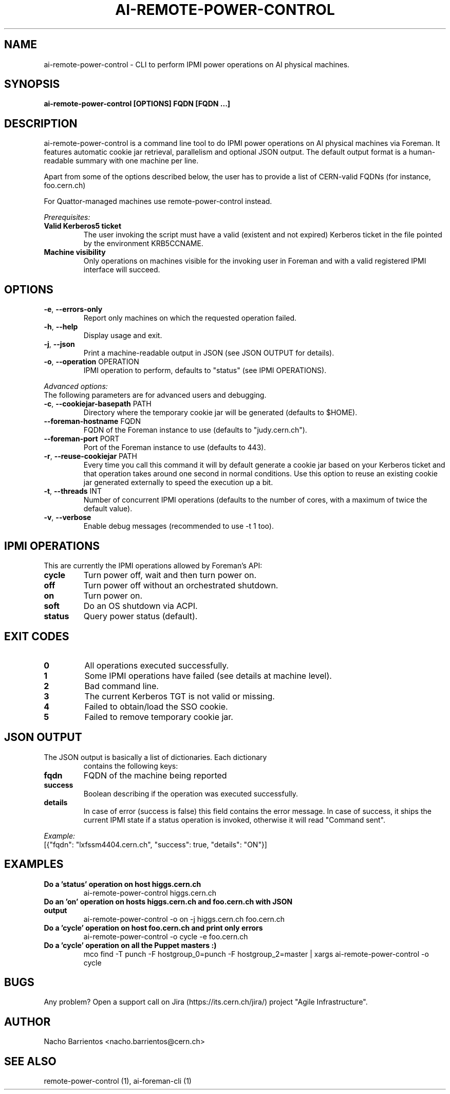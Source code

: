 .TH AI-REMOTE-POWER-CONTROL "1" "July 2013" "ai-remote-power-control" "User Commands"
.SH NAME
ai-remote-power-control \- CLI to perform IPMI power operations on AI physical machines.

.SH SYNOPSIS
.B "ai-remote-power-control [OPTIONS] FQDN [FQDN ...]"

.SH DESCRIPTION
ai-remote-power-control is a command line tool to do IPMI power operations on
AI physical machines via Foreman. It features automatic cookie jar
retrieval, parallelism and optional JSON output. The default output
format is a human-readable summary with one machine per line.
.LP
Apart from some of the options described below, the user has to
provide a list of CERN-valid FQDNs (for instance, foo.cern.ch)
.LP
For Quattor-managed machines use remote-power-control instead.
.LP
.I Prerequisites:
.TP
.B Valid Kerberos5 ticket
The user invoking the script must have a valid (existent and not expired)
Kerberos ticket in the file pointed by the environment KRB5CCNAME.
.TP
.B Machine visibility
Only operations on machines visible for the invoking user in Foreman and 
with a valid registered IPMI interface will succeed.

.SH OPTIONS
.TP
\fB\-e\fR, \fB\-\-errors-only\fR
Report only machines on which the requested operation failed.
.TP
\fB\-h\fR, \fB\-\-help\fR
Display usage and exit.
.TP
\fB\-j\fR, \fB\-\-json\fR
Print a machine-readable output in JSON (see JSON OUTPUT for details).
.TP
\fB\-o\fR, \fB\-\-operation\fR OPERATION
IPMI operation to perform, defaults to "status" (see IPMI OPERATIONS).

.LP
.I Advanced options:
.TP
The following parameters are for advanced users and debugging.

.TP
.TP
\fB\-c\fR, \fB\-\-cookiejar-basepath\fR PATH
Directory where the temporary cookie jar will be generated (defaults to $HOME).
.TP
\fB\-\-foreman-hostname\fR FQDN
FQDN of the Foreman instance to use (defaults to "judy.cern.ch").
.TP
\fB\-\-foreman-port\fR PORT
Port of the Foreman instance to use (defaults to 443).
.TP
\fB\-r\fR, \fB\-\-reuse-cookiejar\fR PATH
Every time you call this command it will by default generate a cookie jar
based on your Kerberos ticket and that operation takes around one second
in normal conditions. Use this option to reuse an existing cookie jar
generated externally to speed the execution up a bit.
.TP
\fB\-t\fR, \fB\-\-threads\fR INT
Number of concurrent IPMI operations (defaults to the number of cores, with
a maximum of twice the default value).
.TP
\fB\-v\fR, \fB\-\-verbose\fR
Enable debug messages (recommended to use -t 1 too).

.SH IPMI OPERATIONS
.TP
This are currently the IPMI operations allowed by Foreman's API:
.TP
.B cycle
Turn power off, wait and then turn power on.
.TP
.B off
Turn power off without an orchestrated shutdown.
.TP
.B on
Turn power on.
.TP
.B soft
Do an OS shutdown via ACPI.
.TP
.B status
Query power status (default).

.SH EXIT CODES
.TP
.B 0
All operations executed successfully.
.TP
.B 1
Some IPMI operations have failed (see details at machine level).
.TP
.B 2
Bad command line.
.TP
.B 3
The current Kerberos TGT is not valid or missing.
.TP
.B 4
Failed to obtain/load the SSO cookie.
.TP
.B 5
Failed to remove temporary cookie jar.

.SH JSON OUTPUT
.TP
The JSON output is basically a list of dictionaries. Each dictionary 
contains the following keys:
.TP
.B fqdn
FQDN of the machine being reported
.TP
.B success
Boolean describing if the operation was executed successfully.
.TP
.B details
In case of error (success is false) this field contains the error
message. In case of success, it ships the current IPMI state if
a status operation is invoked, otherwise it will read "Command sent".

.LP
.I Example:
.TP
[{"fqdn": "lxfssm4404.cern.ch", "success": true, "details": "ON"}]

.SH EXAMPLES
.TP
.B Do a 'status' operation on host higgs.cern.ch
ai-remote-power-control higgs.cern.ch

.TP
.B Do an 'on' operation on hosts higgs.cern.ch and foo.cern.ch with JSON output
ai-remote-power-control -o on -j higgs.cern.ch foo.cern.ch

.TP
.B Do a 'cycle' operation on host foo.cern.ch and print only errors
ai-remote-power-control -o cycle -e foo.cern.ch

.TP
.B Do a 'cycle' operation on all the Puppet masters :)
mco find -T punch -F hostgroup_0=punch -F hostgroup_2=master | xargs ai-remote-power-control -o cycle

.SH BUGS
Any problem? Open a support call on Jira
(https://its.cern.ch/jira/) project "Agile Infrastructure".

.SH AUTHOR
Nacho Barrientos <nacho.barrientos@cern.ch> 

.SH SEE ALSO
remote-power-control (1), ai-foreman-cli (1)
